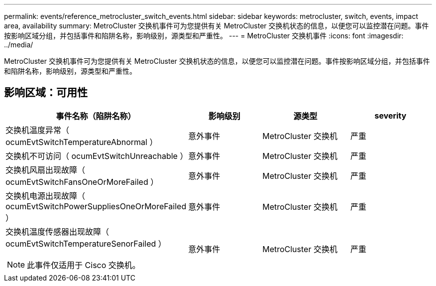 ---
permalink: events/reference_metrocluster_switch_events.html 
sidebar: sidebar 
keywords: metrocluster, switch, events, impact area, availability 
summary: MetroCluster 交换机事件可为您提供有关 MetroCluster 交换机状态的信息，以便您可以监控潜在问题。事件按影响区域分组，并包括事件和陷阱名称，影响级别，源类型和严重性。 
---
= MetroCluster 交换机事件
:icons: font
:imagesdir: ../media/


[role="lead"]
MetroCluster 交换机事件可为您提供有关 MetroCluster 交换机状态的信息，以便您可以监控潜在问题。事件按影响区域分组，并包括事件和陷阱名称，影响级别，源类型和严重性。



== 影响区域：可用性

|===
| 事件名称（陷阱名称） | 影响级别 | 源类型 | severity 


 a| 
交换机温度异常（ ocumEvtSwitchTemperatureAbnormal ）
 a| 
意外事件
 a| 
MetroCluster 交换机
 a| 
严重



 a| 
交换机不可访问（ ocumEvtSwitchUnreachable ）
 a| 
意外事件
 a| 
MetroCluster 交换机
 a| 
严重



 a| 
交换机风扇出现故障（ ocumEvtSwitchFansOneOrMoreFailed ）
 a| 
意外事件
 a| 
MetroCluster 交换机
 a| 
严重



 a| 
交换机电源出现故障（ ocumEvtSwitchPowerSuppliesOneOrMoreFailed ）
 a| 
意外事件
 a| 
MetroCluster 交换机
 a| 
严重



 a| 
交换机温度传感器出现故障（ ocumEvtSwitchTemperatureSenorFailed ）

[NOTE]
====
此事件仅适用于 Cisco 交换机。

==== a| 
意外事件
 a| 
MetroCluster 交换机
 a| 
严重

|===